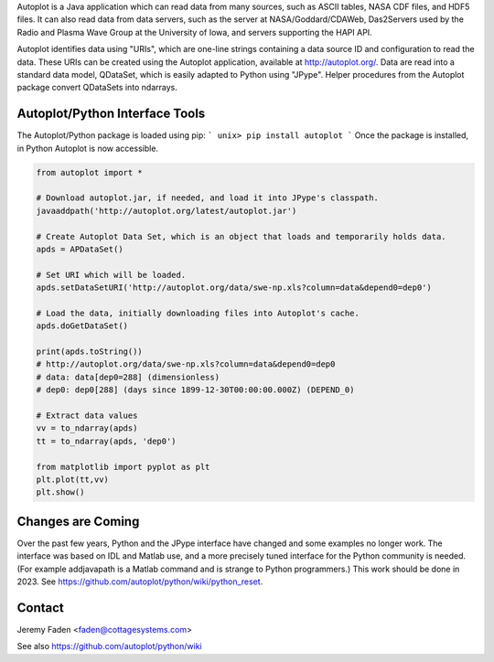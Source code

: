 Autoplot is a Java application which can read data from many sources, such as ASCII tables, NASA CDF files, and HDF5 files.  It can 
also read data from data servers, such as the server at NASA/Goddard/CDAWeb, Das2Servers used by the Radio and
Plasma Wave Group at the University of Iowa, and servers supporting the HAPI API.

Autoplot identifies data using "URIs", which are one-line strings containing a data source ID and configuration to read the data.  
These URIs can be created using the Autoplot application, available at http://autoplot.org/.
Data are read into a standard data model, QDataSet, which is easily adapted to Python using "JPype".
Helper procedures from the Autoplot package convert QDataSets into ndarrays.

Autoplot/Python Interface Tools
-------------------------------

The Autoplot/Python package is loaded using pip:
```
unix> pip install autoplot
```
Once the package is installed, in Python Autoplot is now accessible.

.. code:: python

  from autoplot import *

  # Download autoplot.jar, if needed, and load it into JPype's classpath.
  javaaddpath('http://autoplot.org/latest/autoplot.jar')
  
  # Create Autoplot Data Set, which is an object that loads and temporarily holds data.
  apds = APDataSet()

  # Set URI which will be loaded.
  apds.setDataSetURI('http://autoplot.org/data/swe-np.xls?column=data&depend0=dep0')

  # Load the data, initially downloading files into Autoplot's cache.
  apds.doGetDataSet()

  print(apds.toString())
  # http://autoplot.org/data/swe-np.xls?column=data&depend0=dep0
  # data: data[dep0=288] (dimensionless)
  # dep0: dep0[288] (days since 1899-12-30T00:00:00.000Z) (DEPEND_0)

  # Extract data values
  vv = to_ndarray(apds)
  tt = to_ndarray(apds, 'dep0')

  from matplotlib import pyplot as plt
  plt.plot(tt,vv)
  plt.show()

Changes are Coming
------------------
Over the past few years, Python and the JPype interface have changed and some examples no longer work.  The interface
was based on IDL and Matlab use, and a more precisely tuned interface for the Python community is needed.  (For example addjavapath is a Matlab command and is strange to Python programmers.)  This work should be done in 2023.  See https://github.com/autoplot/python/wiki/python_reset.

Contact
-------------------------------
Jeremy Faden <faden@cottagesystems.com>

See also https://github.com/autoplot/python/wiki

